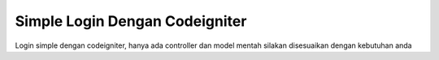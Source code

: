 ###################
Simple Login Dengan Codeigniter
###################


Login simple dengan codeigniter, 
hanya ada controller dan model mentah
silakan disesuaikan dengan kebutuhan anda